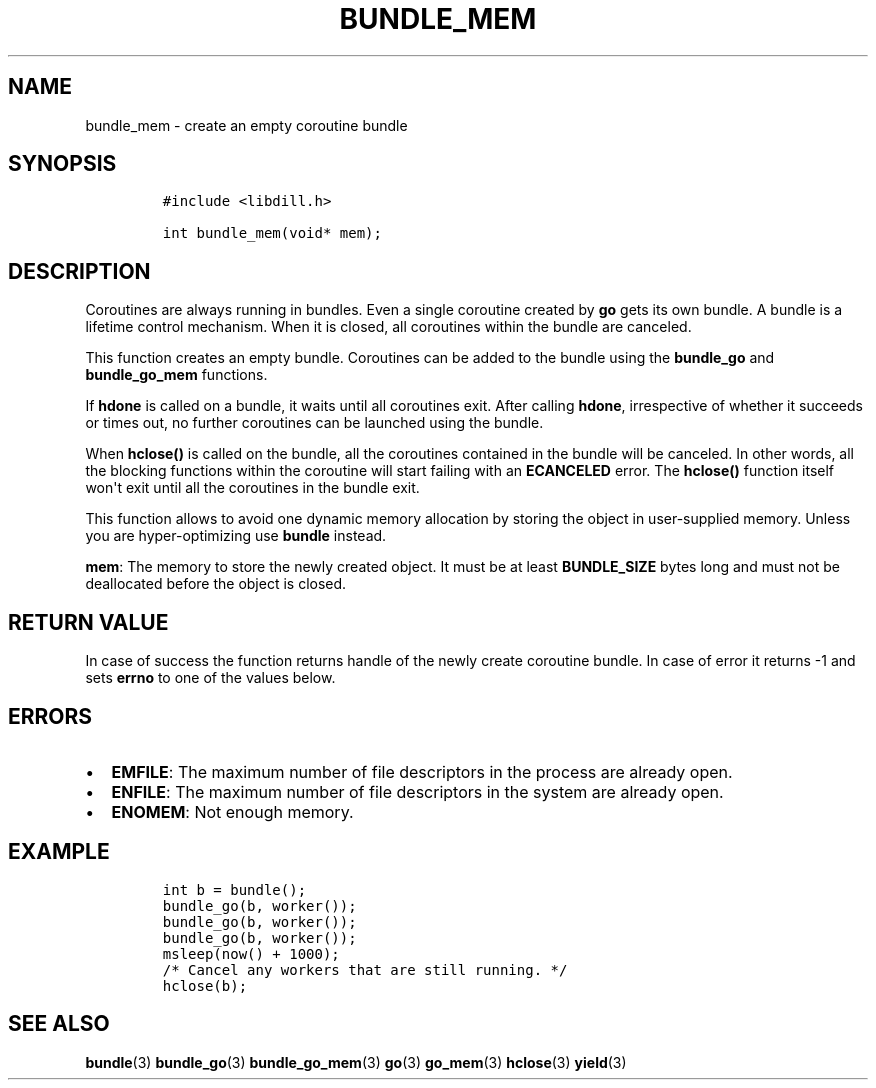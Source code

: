 .\" Automatically generated by Pandoc 1.19.2.1
.\"
.TH "BUNDLE_MEM" "3" "" "libdill" "libdill Library Functions"
.hy
.SH NAME
.PP
bundle_mem \- create an empty coroutine bundle
.SH SYNOPSIS
.IP
.nf
\f[C]
#include\ <libdill.h>

int\ bundle_mem(void*\ mem);
\f[]
.fi
.SH DESCRIPTION
.PP
Coroutines are always running in bundles.
Even a single coroutine created by \f[B]go\f[] gets its own bundle.
A bundle is a lifetime control mechanism.
When it is closed, all coroutines within the bundle are canceled.
.PP
This function creates an empty bundle.
Coroutines can be added to the bundle using the \f[B]bundle_go\f[] and
\f[B]bundle_go_mem\f[] functions.
.PP
If \f[B]hdone\f[] is called on a bundle, it waits until all coroutines
exit.
After calling \f[B]hdone\f[], irrespective of whether it succeeds or
times out, no further coroutines can be launched using the bundle.
.PP
When \f[B]hclose()\f[] is called on the bundle, all the coroutines
contained in the bundle will be canceled.
In other words, all the blocking functions within the coroutine will
start failing with an \f[B]ECANCELED\f[] error.
The \f[B]hclose()\f[] function itself won\[aq]t exit until all the
coroutines in the bundle exit.
.PP
This function allows to avoid one dynamic memory allocation by storing
the object in user\-supplied memory.
Unless you are hyper\-optimizing use \f[B]bundle\f[] instead.
.PP
\f[B]mem\f[]: The memory to store the newly created object.
It must be at least \f[B]BUNDLE_SIZE\f[] bytes long and must not be
deallocated before the object is closed.
.SH RETURN VALUE
.PP
In case of success the function returns handle of the newly create
coroutine bundle.
In case of error it returns \-1 and sets \f[B]errno\f[] to one of the
values below.
.SH ERRORS
.IP \[bu] 2
\f[B]EMFILE\f[]: The maximum number of file descriptors in the process
are already open.
.IP \[bu] 2
\f[B]ENFILE\f[]: The maximum number of file descriptors in the system
are already open.
.IP \[bu] 2
\f[B]ENOMEM\f[]: Not enough memory.
.SH EXAMPLE
.IP
.nf
\f[C]
int\ b\ =\ bundle();
bundle_go(b,\ worker());
bundle_go(b,\ worker());
bundle_go(b,\ worker());
msleep(now()\ +\ 1000);
/*\ Cancel\ any\ workers\ that\ are\ still\ running.\ */
hclose(b);
\f[]
.fi
.SH SEE ALSO
.PP
\f[B]bundle\f[](3) \f[B]bundle_go\f[](3) \f[B]bundle_go_mem\f[](3)
\f[B]go\f[](3) \f[B]go_mem\f[](3) \f[B]hclose\f[](3) \f[B]yield\f[](3)
